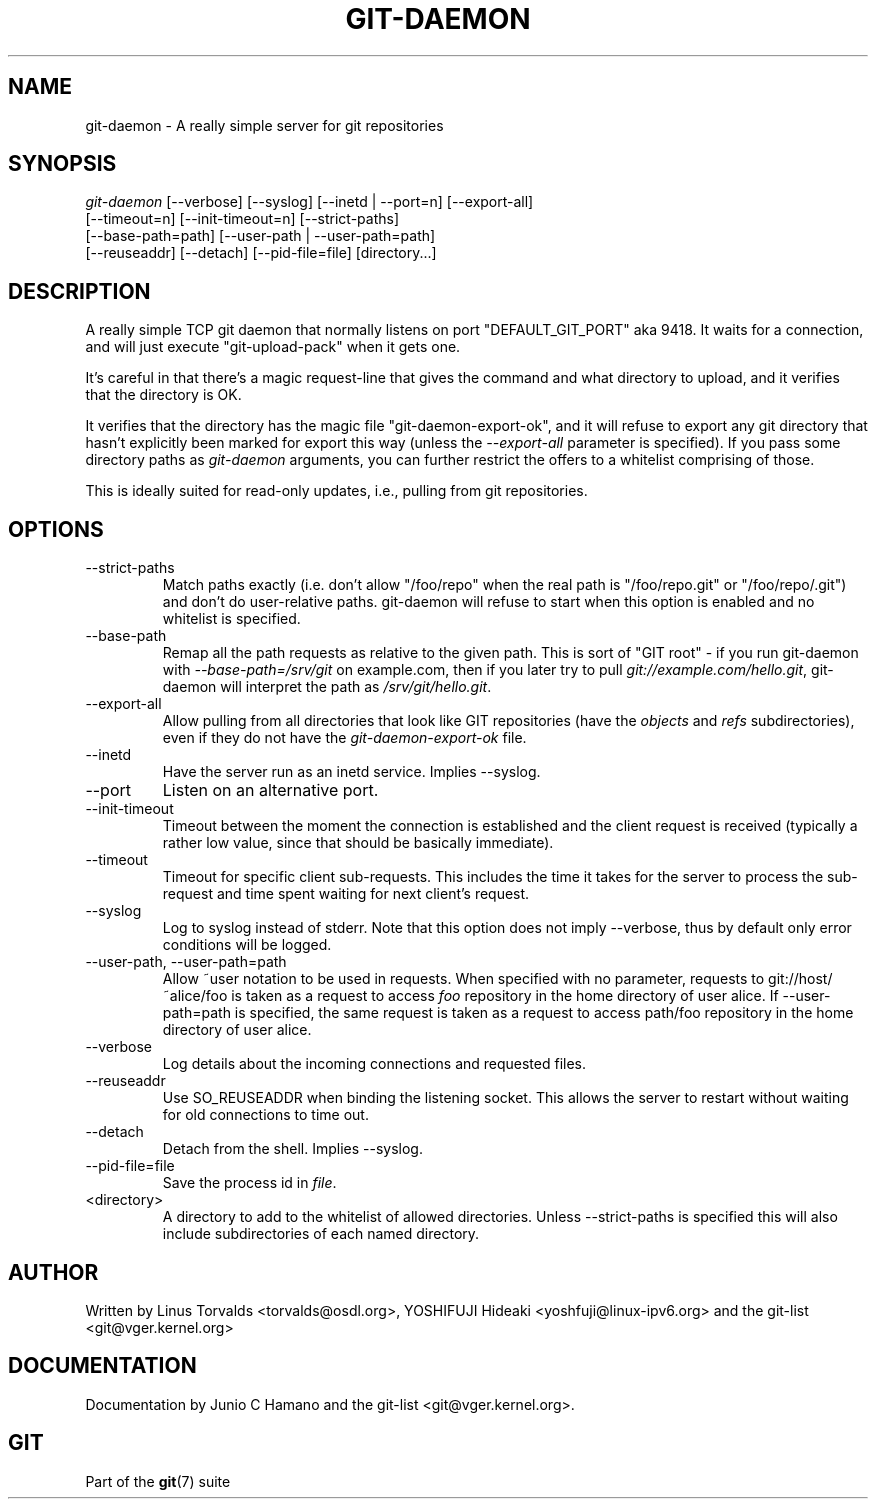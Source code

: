 .\"Generated by db2man.xsl. Don't modify this, modify the source.
.de Sh \" Subsection
.br
.if t .Sp
.ne 5
.PP
\fB\\$1\fR
.PP
..
.de Sp \" Vertical space (when we can't use .PP)
.if t .sp .5v
.if n .sp
..
.de Ip \" List item
.br
.ie \\n(.$>=3 .ne \\$3
.el .ne 3
.IP "\\$1" \\$2
..
.TH "GIT-DAEMON" 1 "" "" ""
.SH NAME
git-daemon \- A really simple server for git repositories
.SH "SYNOPSIS"

.nf
\fIgit\-daemon\fR [\-\-verbose] [\-\-syslog] [\-\-inetd | \-\-port=n] [\-\-export\-all]
             [\-\-timeout=n] [\-\-init\-timeout=n] [\-\-strict\-paths]
             [\-\-base\-path=path] [\-\-user\-path | \-\-user\-path=path]
             [\-\-reuseaddr] [\-\-detach] [\-\-pid\-file=file] [directory...]
.fi

.SH "DESCRIPTION"


A really simple TCP git daemon that normally listens on port "DEFAULT_GIT_PORT" aka 9418\&. It waits for a connection, and will just execute "git\-upload\-pack" when it gets one\&.


It's careful in that there's a magic request\-line that gives the command and what directory to upload, and it verifies that the directory is OK\&.


It verifies that the directory has the magic file "git\-daemon\-export\-ok", and it will refuse to export any git directory that hasn't explicitly been marked for export this way (unless the \fI\-\-export\-all\fR parameter is specified)\&. If you pass some directory paths as \fIgit\-daemon\fR arguments, you can further restrict the offers to a whitelist comprising of those\&.


This is ideally suited for read\-only updates, i\&.e\&., pulling from git repositories\&.

.SH "OPTIONS"

.TP
\-\-strict\-paths
Match paths exactly (i\&.e\&. don't allow "/foo/repo" when the real path is "/foo/repo\&.git" or "/foo/repo/\&.git") and don't do user\-relative paths\&. git\-daemon will refuse to start when this option is enabled and no whitelist is specified\&.

.TP
\-\-base\-path
Remap all the path requests as relative to the given path\&. This is sort of "GIT root" \- if you run git\-daemon with \fI\-\-base\-path=/srv/git\fR on example\&.com, then if you later try to pull \fIgit://example\&.com/hello\&.git\fR, git\-daemon will interpret the path as \fI/srv/git/hello\&.git\fR\&.

.TP
\-\-export\-all
Allow pulling from all directories that look like GIT repositories (have the \fIobjects\fR and \fIrefs\fR subdirectories), even if they do not have the \fIgit\-daemon\-export\-ok\fR file\&.

.TP
\-\-inetd
Have the server run as an inetd service\&. Implies \-\-syslog\&.

.TP
\-\-port
Listen on an alternative port\&.

.TP
\-\-init\-timeout
Timeout between the moment the connection is established and the client request is received (typically a rather low value, since that should be basically immediate)\&.

.TP
\-\-timeout
Timeout for specific client sub\-requests\&. This includes the time it takes for the server to process the sub\-request and time spent waiting for next client's request\&.

.TP
\-\-syslog
Log to syslog instead of stderr\&. Note that this option does not imply \-\-verbose, thus by default only error conditions will be logged\&.

.TP
\-\-user\-path, \-\-user\-path=path
Allow ~user notation to be used in requests\&. When specified with no parameter, requests to git://host/~alice/foo is taken as a request to access \fIfoo\fR repository in the home directory of user alice\&. If \-\-user\-path=path is specified, the same request is taken as a request to access path/foo repository in the home directory of user alice\&.

.TP
\-\-verbose
Log details about the incoming connections and requested files\&.

.TP
\-\-reuseaddr
Use SO_REUSEADDR when binding the listening socket\&. This allows the server to restart without waiting for old connections to time out\&.

.TP
\-\-detach
Detach from the shell\&. Implies \-\-syslog\&.

.TP
\-\-pid\-file=file
Save the process id in \fIfile\fR\&.

.TP
<directory>
A directory to add to the whitelist of allowed directories\&. Unless \-\-strict\-paths is specified this will also include subdirectories of each named directory\&.

.SH "AUTHOR"


Written by Linus Torvalds <torvalds@osdl\&.org>, YOSHIFUJI Hideaki <yoshfuji@linux\-ipv6\&.org> and the git\-list <git@vger\&.kernel\&.org>

.SH "DOCUMENTATION"


Documentation by Junio C Hamano and the git\-list <git@vger\&.kernel\&.org>\&.

.SH "GIT"


Part of the \fBgit\fR(7) suite

